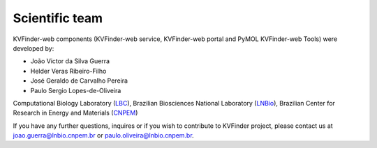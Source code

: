 Scientific team
===============

KVFinder-web components (KVFinder-web service, KVFinder-web portal and PyMOL KVFinder-web Tools) were developed by:

- João Victor da Silva Guerra
- Helder Veras Ribeiro-Filho
- José Geraldo de Carvalho Pereira
- Paulo Sergio Lopes-de-Oliveira

Computational Biology Laboratory (`LBC <https://github.com/LBC-LNBio>`_), Brazilian Biosciences National Laboratory (`LNBio <https://lnbio.cnpem.br/>`_), Brazilian Center for Research in Energy and Materials (`CNPEM <https://cnpem.br>`_)

If you have any further questions, inquires or if you wish to contribute to KVFinder project, please contact us at joao.guerra@lnbio.cnpem.br or paulo.oliveira@lnbio.cnpem.br.
